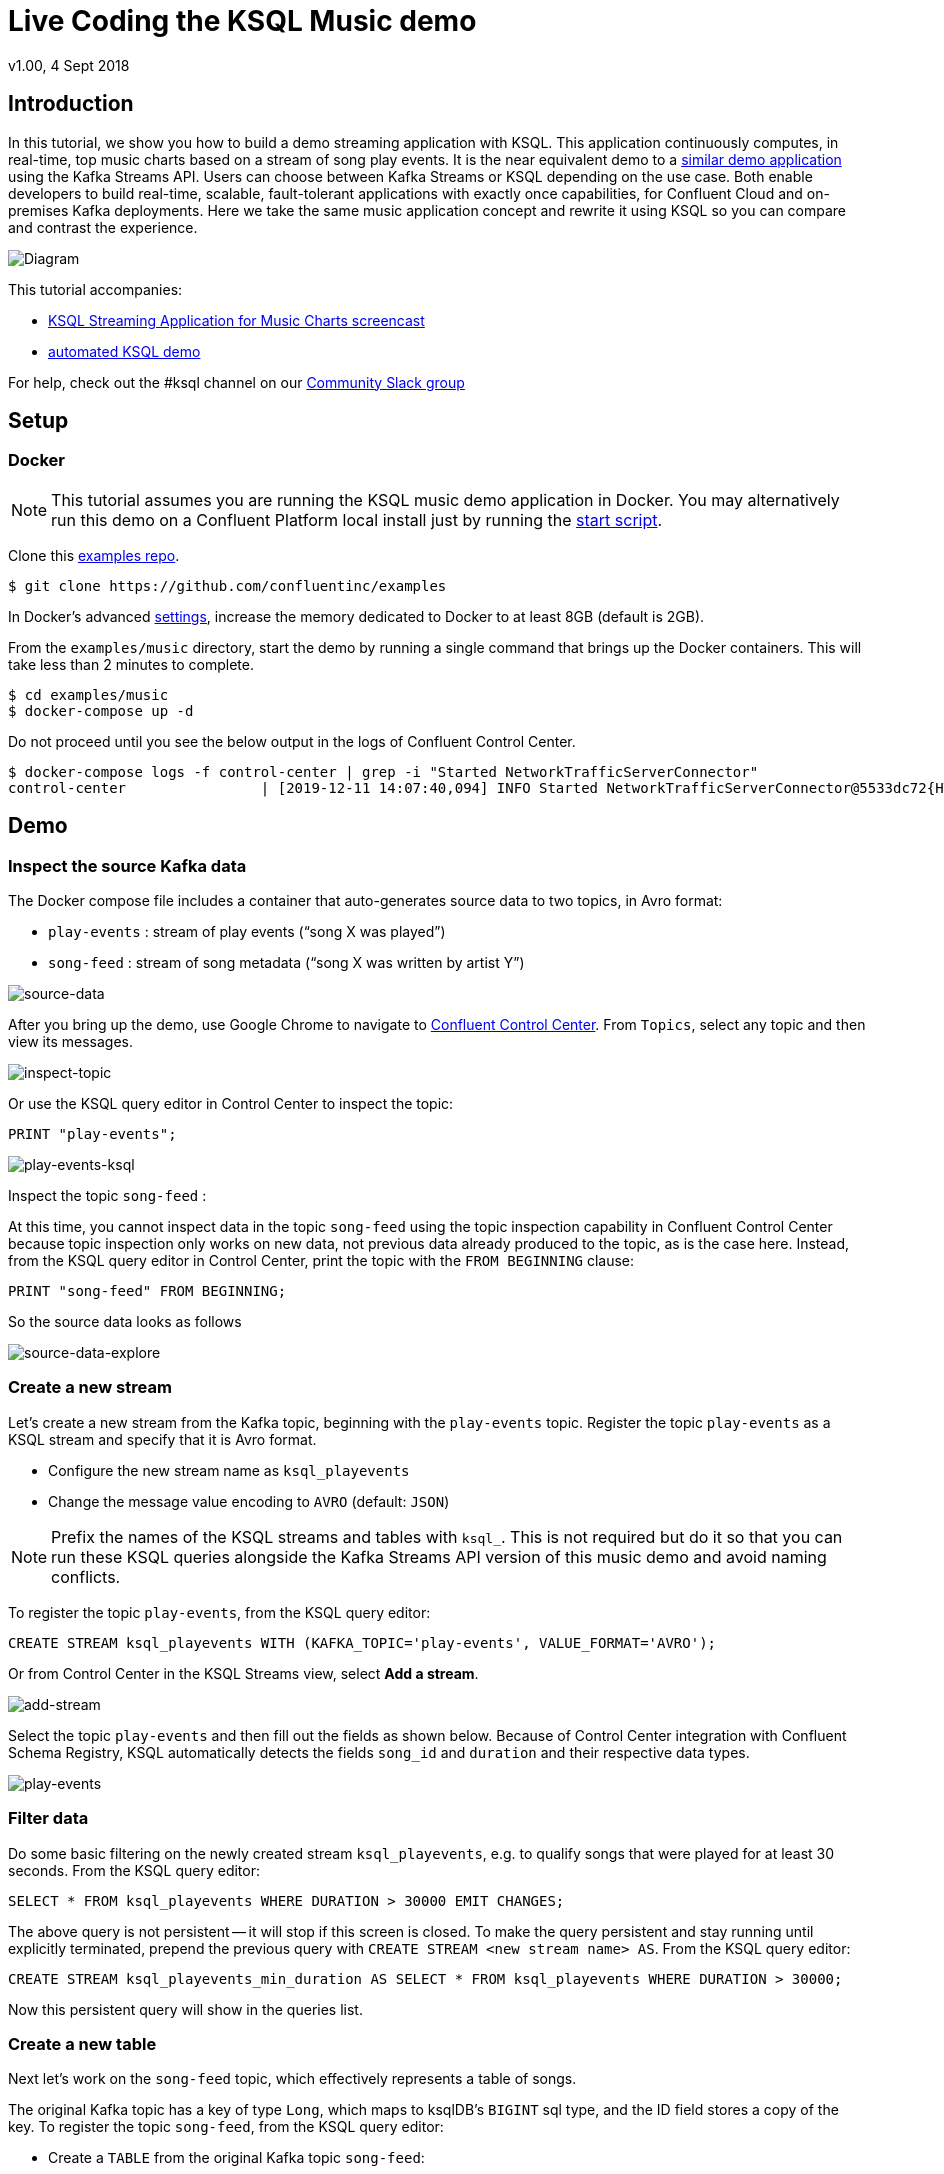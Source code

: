 = Live Coding the KSQL Music demo
:source-highlighter: pygments
:doctype: book
v1.00, 4 Sept 2018

:toc:

== Introduction

In this tutorial, we show you how to build a demo streaming application with KSQL.
This application continuously computes, in real-time, top music charts based on a stream of song play events.
It is the near equivalent demo to a https://docs.confluent.io/current/streams/kafka-streams-examples/docs/index.html[similar demo application] using the Kafka Streams API.
Users can choose between Kafka Streams or KSQL depending on the use case.
Both enable developers to build real-time, scalable, fault-tolerant applications with exactly once capabilities, for Confluent Cloud and on-premises Kafka deployments.
Here we take the same music application concept and rewrite it using KSQL so you can compare and contrast the experience.

image::images/ksql-music-demo-overview.jpg[Diagram]

This tutorial accompanies:

- https://www.youtube.com/watch?v=ExEWJVjj-RA[KSQL Streaming Application for Music Charts screencast]
- https://github.com/confluentinc/examples/tree/5.4.0-post/music[automated KSQL demo]

For help, check out the #ksql channel on our https://slackpass.io/confluentcommunity[Community Slack group]

== Setup

=== Docker

NOTE: This tutorial assumes you are running the KSQL music demo application in Docker. You may alternatively run this demo on a Confluent Platform local install just by running the https://github.com/confluentinc/examples/blob/5.5.0-post/music/start.sh[start script].

Clone this https://github.com/confluentinc/examples[examples repo].

[source,bash]
----
$ git clone https://github.com/confluentinc/examples
----

In Docker's advanced https://docs.docker.com/docker-for-mac/#advanced[settings], increase the memory dedicated to Docker to at least 8GB (default is 2GB).

From the `examples/music` directory, start the demo by running a single command that brings up the Docker containers.  This will take less than 2 minutes to complete.

[source,bash]
----
$ cd examples/music
$ docker-compose up -d
----

Do not proceed until you see the below output in the logs of Confluent Control Center.

[source,bash]
----
$ docker-compose logs -f control-center | grep -i "Started NetworkTrafficServerConnector"
control-center                | [2019-12-11 14:07:40,094] INFO Started NetworkTrafficServerConnector@5533dc72{HTTP/1.1,[http/1.1]}{0.0.0.0:9021} (org.eclipse.jetty.server.AbstractConnector)
----

== Demo

=== Inspect the source Kafka data

The Docker compose file includes a container that auto-generates source data to two topics, in Avro format:

* `play-events` : stream of play events (“song X was played”)
* `song-feed` : stream of song metadata (“song X was written by artist Y”)

image::images/ksql-music-demo-source-data.jpg[source-data]

After you bring up the demo, use Google Chrome to navigate to http://localhost:9021[Confluent Control Center].  From `Topics`, select any topic and then view its messages.

image::images/inspect_topic.png[inspect-topic]

Or use the KSQL query editor in Control Center to inspect the topic:

[source,bash]
----
PRINT "play-events";
----

image::images/topic_ksql_play_events.png[play-events-ksql]

Inspect the topic `song-feed` : 

At this time, you cannot inspect data in the topic `song-feed` using the topic inspection capability in Confluent Control Center because topic inspection only works on new data, not previous data already produced to the topic, as is the case here.  Instead, from the KSQL query editor in Control Center, print the topic with the `FROM BEGINNING` clause:

[source,bash]
----
PRINT "song-feed" FROM BEGINNING;
----

So the source data looks as follows

image::images/ksql-music-demo-source-data-explore.jpg[source-data-explore]

=== Create a new stream

Let's create a new stream from the Kafka topic, beginning with the `play-events` topic. Register the topic `play-events` as a KSQL stream and specify that it is Avro format.

* Configure the new stream name as `ksql_playevents`
* Change the message value encoding to `AVRO` (default: `JSON`)

NOTE: Prefix the names of the KSQL streams and tables with `ksql_`.  This is not required but do it so that you can run these KSQL queries alongside the Kafka Streams API version of this music demo and avoid naming conflicts.

To register the topic `play-events`, from the KSQL query editor:

[source,bash]
----
CREATE STREAM ksql_playevents WITH (KAFKA_TOPIC='play-events', VALUE_FORMAT='AVRO');
----

Or from Control Center in the KSQL Streams view, select *Add a stream*.

image::images/add_a_stream.png[add-stream] 

Select the topic `play-events`  and then fill out the fields as shown below.  Because of Control Center integration with Confluent Schema Registry, KSQL automatically detects the fields `song_id` and `duration` and their respective data types.

image::images/ksql_playevents.png[play-events]


=== Filter data

Do some basic filtering on the newly created stream `ksql_playevents`, e.g. to qualify songs that were played for at least 30 seconds.  From the KSQL query editor:

[source,bash]
----
SELECT * FROM ksql_playevents WHERE DURATION > 30000 EMIT CHANGES;
----

The above query is not persistent -- it will stop if this screen is closed. To make the query persistent and stay running until explicitly terminated, prepend the previous query with `CREATE STREAM <new stream name> AS`.  From the KSQL query editor:

[source,bash]
----
CREATE STREAM ksql_playevents_min_duration AS SELECT * FROM ksql_playevents WHERE DURATION > 30000;
----

Now this persistent query will show in the queries list.

=== Create a new table

Next let's work on the `song-feed` topic, which effectively represents a table of songs.

The original Kafka topic has a key of type `Long`, which maps to ksqlDB's `BIGINT` sql type, and the ID field stores a copy of the key. To register the topic `song-feed`, from the KSQL query editor:
 
* Create a `TABLE` from the original Kafka topic `song-feed`:

[source,bash]
----
CREATE TABLE ksql_song WITH (KAFKA_TOPIC='song-feed', VALUE_FORMAT='AVRO', KEY='ID');
----

* View the contents of this table and confirm that the entries in this KSQL table have a `ROWKEY` that matches the String ID of the song.
 
[source,bash]
----
SELECT * FROM ksql_song EMIT CHANGES limit 5;
----

Then `DESCRIBE` the table to see the fields associated with this topic and notice that the field `ID` is of type `BIGINT`.
 
[source,bash]
----
DESCRIBE ksql_song;
----

You can also `Describe` the table via the C3 GUI to see the same output:

image::images/describe_songfeed.png[describe-song-feed]
 
=== Join play events with the table of songs

At this point we have created a stream of filtered play events called `ksql_playevents_min_duration` and a table of song metadata called `ksql_song`.

Enrich the stream of play events with song metadata using a Stream-Table `JOIN`. This will result in a new stream of play events enriched with descriptive song information like song title along with each play event.

[source,bash]
----
CREATE STREAM ksql_songplays AS SELECT plays.SONG_ID AS ID, ALBUM, ARTIST, NAME, GENRE, DURATION, 1 AS KEYCOL FROM ksql_playevents_min_duration plays LEFT JOIN ksql_song songs ON plays.SONG_ID = songs.ID;
----

Notice the addition of a clause `1 AS KEYCOL.` For every row, this creates a new field `KEYCOL` that has a value of 1. `KEYCOL` can be later used in other derived streams and tables to do aggregations on a global basis.

=== Create Top Music Charts

Now you can create a top music chart for all time to see which songs get played the most. Use the `COUNT` function on the stream `ksql_songplays` that we created above.

[source,bash]
----
CREATE TABLE ksql_songplaycounts AS SELECT ID, NAME, GENRE, KEYCOL, COUNT(*) AS COUNT FROM ksql_songplays GROUP BY ID, NAME, GENRE, KEYCOL;
----

While the all-time greatest hits are cool, it would also be good to see stats for just the last 30 seconds. Create another query, adding in a `WINDOW` clause, which gives counts of play events for all songs, in 30-second intervals.

[source,bash]
----
CREATE TABLE ksql_songplaycounts30 AS SELECT ID, NAME, GENRE, KEYCOL, COUNT(*) AS COUNT FROM ksql_songplays WINDOW TUMBLING (size 30 seconds) GROUP BY ID, NAME, GENRE, KEYCOL;
----

== Here is what you built

Congratulations, you built a streaming application that processes data in real-time!  The application enriched a stream of play events with song metadata and generated top counts. Any downstream systems can consume results from your KSQL queries for further processing.  If you were already familiar with SQL semantics, hopefully this tutorial wasn't too hard to follow.

[source,bash]
----
SELECT * FROM ksql_songplaycounts30 EMIT CHANGES;
----

image::images/counts_results.png[results]

== Appendix

=== Compare KSQL Queries and Kafka Streams Java

Compare the music applications written with link:statements.sql[KSQL queries] and the https://github.com/confluentinc/kafka-streams-examples/blob/5.4.0-post/src/main/java/io/confluent/examples/streams/interactivequeries/kafkamusic/KafkaMusicExample.java[Kafka Streams java code].

=== KSQL CLI

We recommend using Confluent Control Center to manage your Kafka cluster, inspect your topics, and use the built-in KSQL functionality with Schema Registry integration. Alternatively, you can use the KSQL CLI Docker container. Run the following from the command line:

[source,bash]
----
$ docker-compose exec ksqldb-cli ksql http://ksqldb-server:8088
----

=== Troubleshooting Control Center 

Confluent Control Center typicially only displays output messages from topics, streams, and tables as new records arrive.  In this demo the data is sourced from an application called `kafka-music-data-generator`.  If you notice that Control Center is not displaying records, you can try restarting this application.  If you're using the docker-compose solution, you can generate new data by running `docker-compose restart kafka-music-data-generator`.

=== KSQL Command File

For learning purposes, we suggest you walk through this tutorial step-by-step.

However, if you choose to jump ahead to the end state, run the KSQL command file that automatically configures the KSQL queries.

[source,bash]
----
$ docker-compose exec ksqldb-cli ksql http://ksqldb-server:8088
....
ksql> run script '/tmp/statements.sql';
ksql> exit
----

